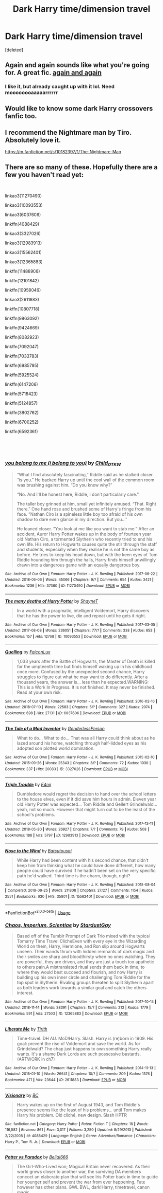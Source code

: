 #+TITLE: Dark Harry time/dimension travel

* Dark Harry time/dimension travel
:PROPERTIES:
:Score: 16
:DateUnix: 1542617821.0
:DateShort: 2018-Nov-19
:FlairText: Request
:END:
[deleted]


** Again and again sounds like what you're going for. A great fic. [[https://m.fanfiction.net/s/8149841/1/Again-and-Again][again and again]]
:PROPERTIES:
:Score: 10
:DateUnix: 1542622944.0
:DateShort: 2018-Nov-19
:END:

*** I like it, but already caught up with it lol. Need moooooooaaaaarrrrrr
:PROPERTIES:
:Author: ArtAddictedArchitect
:Score: 5
:DateUnix: 1542624835.0
:DateShort: 2018-Nov-19
:END:


** Would like to know some dark Harry crossovers fanfic too.
:PROPERTIES:
:Author: kestasx15
:Score: 6
:DateUnix: 1542620769.0
:DateShort: 2018-Nov-19
:END:


** I recommend the Nightmare man by Tiro. Absolutely love it.

[[https://m.fanfiction.net/s/10182397/1/The-Nightmare-Man]]
:PROPERTIES:
:Author: jayswandschrank
:Score: 6
:DateUnix: 1542625727.0
:DateShort: 2018-Nov-19
:END:


** There are so many of these. Hopefully there are a few you haven't read yet:

​

linkao3(11270490)

linkao3(10093553)

linkao3(6037606)

linkffn(4088429)

linkao3(3327026)

linkao3(12983913)

linkao3(15562401)

linkao3(12365883)

linkffn(11488906)

linkffn(12101842)

linkffn(10959046)

linkao3(2611883)

linkffn(10807718)

linkffn(9863092)

linkffn(9424669)

linkffn(8082923)

linkffn(7092047)

linkffn(7033783)

linkffn(6985795)

linkffn(5925524)

linkffn(6147206)

linkffn(5718423)

linkffn(5124857)

linkffn(3802762)

linkffn(6700252)

linkffn(6592361)

​

​
:PROPERTIES:
:Author: tpyrene
:Score: 4
:DateUnix: 1542658182.0
:DateShort: 2018-Nov-19
:END:

*** [[https://archiveofourown.org/works/11270490][*/you belong to me (i belong to you)/*]] by [[https://www.archiveofourown.org/users/Child_OTKW/pseuds/Child_OTKW][/Child_OTKW/]]

#+begin_quote
  “What I find absolutely fascinating,” Riddle said as he stalked closer. “is you.” He backed Harry up until the cool wall of the common room was brushing against him. “Do you know why?”

  “No. And I'll be honest here, Riddle, I don't particularly care.”

  The taller boy grinned at him, small yet infinitely amused. “That. Right there.” One hand rose and brushed some of Harry's fringe from his face. “Nathan Ciro is a spineless little boy too afraid of his own shadow to dare even glance in my direction. But you...”

  He leaned closer. “You look at me like you want to stab me.” After an accident, Auror Harry Potter wakes up in the body of fourteen year old Nathan Ciro, a tormented Slytherin who recently tried to end his own life. His return to Hogwarts causes quite the stir through the staff and students, especially when they realise he is not the same boy as before. He tries to keep his head down, but with the keen eyes of Tom Riddle hounding him through the halls, Harry finds himself unwillingly drawn into a dangerous game with an equally dangerous boy.
#+end_quote

^{/Site/:} ^{Archive} ^{of} ^{Our} ^{Own} ^{*|*} ^{/Fandom/:} ^{Harry} ^{Potter} ^{-} ^{J.} ^{K.} ^{Rowling} ^{*|*} ^{/Published/:} ^{2017-06-22} ^{*|*} ^{/Updated/:} ^{2018-06-06} ^{*|*} ^{/Words/:} ^{45066} ^{*|*} ^{/Chapters/:} ^{9/?} ^{*|*} ^{/Comments/:} ^{654} ^{*|*} ^{/Kudos/:} ^{3421} ^{*|*} ^{/Bookmarks/:} ^{1236} ^{*|*} ^{/Hits/:} ^{37360} ^{*|*} ^{/ID/:} ^{11270490} ^{*|*} ^{/Download/:} ^{[[https://archiveofourown.org/downloads/Ch/Child_OTKW/11270490/you%20belong%20to%20me%20i%20belong.epub?updated_at=1539219129][EPUB]]} ^{or} ^{[[https://archiveofourown.org/downloads/Ch/Child_OTKW/11270490/you%20belong%20to%20me%20i%20belong.mobi?updated_at=1539219129][MOBI]]}

--------------

[[https://archiveofourown.org/works/10093553][*/The many deaths of Harry Potter/*]] by [[https://www.archiveofourown.org/users/ShayneT/pseuds/ShayneT][/ShayneT/]]

#+begin_quote
  In a world with a pragmatic, intelligent Voldemort, Harry discovers that he has the power to live, die and repeat until he gets it right.
#+end_quote

^{/Site/:} ^{Archive} ^{of} ^{Our} ^{Own} ^{*|*} ^{/Fandom/:} ^{Harry} ^{Potter} ^{-} ^{J.} ^{K.} ^{Rowling} ^{*|*} ^{/Published/:} ^{2017-03-05} ^{*|*} ^{/Updated/:} ^{2017-08-08} ^{*|*} ^{/Words/:} ^{236051} ^{*|*} ^{/Chapters/:} ^{77/?} ^{*|*} ^{/Comments/:} ^{338} ^{*|*} ^{/Kudos/:} ^{653} ^{*|*} ^{/Bookmarks/:} ^{157} ^{*|*} ^{/Hits/:} ^{12768} ^{*|*} ^{/ID/:} ^{10093553} ^{*|*} ^{/Download/:} ^{[[https://archiveofourown.org/downloads/Sh/ShayneT/10093553/The%20many%20deaths%20of%20Harry.epub?updated_at=1502254741][EPUB]]} ^{or} ^{[[https://archiveofourown.org/downloads/Sh/ShayneT/10093553/The%20many%20deaths%20of%20Harry.mobi?updated_at=1502254741][MOBI]]}

--------------

[[https://archiveofourown.org/works/6037606][*/Quelling/*]] by [[https://www.archiveofourown.org/users/FalconLux/pseuds/FalconLux][/FalconLux/]]

#+begin_quote
  1,033 years after the Battle of Hogwarts, the Master of Death is killed for the umpteenth time but finds himself waking up in his childhood once more. Confused by the unexpected second chance, Harry struggles to figure out what he may want to do differently. After a thousand years, the answer is... less than he expected.WARNING: This is a Work In Progress. It is not finished. It may never be finished. Read at your own risk.
#+end_quote

^{/Site/:} ^{Archive} ^{of} ^{Our} ^{Own} ^{*|*} ^{/Fandom/:} ^{Harry} ^{Potter} ^{-} ^{J.} ^{K.} ^{Rowling} ^{*|*} ^{/Published/:} ^{2016-02-16} ^{*|*} ^{/Updated/:} ^{2018-07-10} ^{*|*} ^{/Words/:} ^{22583} ^{*|*} ^{/Chapters/:} ^{5/?} ^{*|*} ^{/Comments/:} ^{327} ^{*|*} ^{/Kudos/:} ^{2074} ^{*|*} ^{/Bookmarks/:} ^{698} ^{*|*} ^{/Hits/:} ^{27131} ^{*|*} ^{/ID/:} ^{6037606} ^{*|*} ^{/Download/:} ^{[[https://archiveofourown.org/downloads/Fa/FalconLux/6037606/Quelling.epub?updated_at=1531264722][EPUB]]} ^{or} ^{[[https://archiveofourown.org/downloads/Fa/FalconLux/6037606/Quelling.mobi?updated_at=1531264722][MOBI]]}

--------------

[[https://archiveofourown.org/works/3327026][*/The Tale of a Mad Inventor/*]] by [[https://www.archiveofourown.org/users/GenderlessPerson/pseuds/GenderlessPerson][/GenderlessPerson/]]

#+begin_quote
  What to do... What to do... That was all Harry could think about as he lazed around his home, watching through half-lidded eyes as his adopted son plotted world domination.
#+end_quote

^{/Site/:} ^{Archive} ^{of} ^{Our} ^{Own} ^{*|*} ^{/Fandom/:} ^{Harry} ^{Potter} ^{-} ^{J.} ^{K.} ^{Rowling} ^{*|*} ^{/Published/:} ^{2015-02-10} ^{*|*} ^{/Updated/:} ^{2015-09-26} ^{*|*} ^{/Words/:} ^{25343} ^{*|*} ^{/Chapters/:} ^{8/?} ^{*|*} ^{/Comments/:} ^{72} ^{*|*} ^{/Kudos/:} ^{1030} ^{*|*} ^{/Bookmarks/:} ^{337} ^{*|*} ^{/Hits/:} ^{20083} ^{*|*} ^{/ID/:} ^{3327026} ^{*|*} ^{/Download/:} ^{[[https://archiveofourown.org/downloads/Ge/GenderlessPerson/3327026/The%20Tale%20of%20a%20Mad%20Inventor.epub?updated_at=1450610035][EPUB]]} ^{or} ^{[[https://archiveofourown.org/downloads/Ge/GenderlessPerson/3327026/The%20Tale%20of%20a%20Mad%20Inventor.mobi?updated_at=1450610035][MOBI]]}

--------------

[[https://archiveofourown.org/works/12983913][*/Triple Trouble/*]] by [[https://www.archiveofourown.org/users/E4mj/pseuds/E4mj][/E4mj/]]

#+begin_quote
  Dumbledore would regret the decision to hand over the school letters to the house elves, even if it did save him hours in admin. Eleven year old Harry Potter was expected... Tom Riddle and Gellert Grindelwald... yeah, not so much. However that might turn out to be the least of the school's problems.
#+end_quote

^{/Site/:} ^{Archive} ^{of} ^{Our} ^{Own} ^{*|*} ^{/Fandom/:} ^{Harry} ^{Potter} ^{-} ^{J.} ^{K.} ^{Rowling} ^{*|*} ^{/Published/:} ^{2017-12-11} ^{*|*} ^{/Updated/:} ^{2018-05-30} ^{*|*} ^{/Words/:} ^{26927} ^{*|*} ^{/Chapters/:} ^{7/?} ^{*|*} ^{/Comments/:} ^{79} ^{*|*} ^{/Kudos/:} ^{508} ^{*|*} ^{/Bookmarks/:} ^{188} ^{*|*} ^{/Hits/:} ^{5797} ^{*|*} ^{/ID/:} ^{12983913} ^{*|*} ^{/Download/:} ^{[[https://archiveofourown.org/downloads/E4/E4mj/12983913/Triple%20Trouble.epub?updated_at=1530280024][EPUB]]} ^{or} ^{[[https://archiveofourown.org/downloads/E4/E4mj/12983913/Triple%20Trouble.mobi?updated_at=1530280024][MOBI]]}

--------------

[[https://archiveofourown.org/works/15562401][*/Nose to the Wind/*]] by [[https://www.archiveofourown.org/users/Batsutousai/pseuds/Batsutousai][/Batsutousai/]]

#+begin_quote
  While Harry had been content with his second chance, that didn't keep him from thinking what he could have done different, how many people could have survived if he hadn't been set on the very specific path he'd walked. Third time is the charm, though, right?
#+end_quote

^{/Site/:} ^{Archive} ^{of} ^{Our} ^{Own} ^{*|*} ^{/Fandom/:} ^{Harry} ^{Potter} ^{-} ^{J.} ^{K.} ^{Rowling} ^{*|*} ^{/Published/:} ^{2018-08-04} ^{*|*} ^{/Completed/:} ^{2018-09-25} ^{*|*} ^{/Words/:} ^{211808} ^{*|*} ^{/Chapters/:} ^{27/27} ^{*|*} ^{/Comments/:} ^{1154} ^{*|*} ^{/Kudos/:} ^{2551} ^{*|*} ^{/Bookmarks/:} ^{630} ^{*|*} ^{/Hits/:} ^{35801} ^{*|*} ^{/ID/:} ^{15562401} ^{*|*} ^{/Download/:} ^{[[https://archiveofourown.org/downloads/Ba/Batsutousai/15562401/Nose%20to%20the%20Wind.epub?updated_at=1539063583][EPUB]]} ^{or} ^{[[https://archiveofourown.org/downloads/Ba/Batsutousai/15562401/Nose%20to%20the%20Wind.mobi?updated_at=1539063583][MOBI]]}

--------------

*FanfictionBot*^{2.0.0-beta} | [[https://github.com/tusing/reddit-ffn-bot/wiki/Usage][Usage]]
:PROPERTIES:
:Author: FanfictionBot
:Score: 1
:DateUnix: 1542658277.0
:DateShort: 2018-Nov-19
:END:


*** [[https://archiveofourown.org/works/12365883][*/Chaos, Imperium, Scientiae/*]] by [[https://www.archiveofourown.org/users/StardustGay/pseuds/StardustGay][/StardustGay/]]

#+begin_quote
  Based off of the Tumblr Prompt of Dark Trio mixed with the typical Tomarry Time Travel ClicheEven with every eye in the Wizarding World on them, Harry, Hermione, and Ron slip around Hogwarts unseen. Their wands thrum with hidden remnants of dark magic and their smiles are sharp and bloodthirsty when no ones watching. They are powerful, they are driven, and they are just a touch too apathetic to others pain.A mistranslated ritual sends them back in time, to where they would best succeed and flourish, and now Harry is building up his own inner circle and challenging Tom Riddle for the top spot in Slytherin. Rivaling groups threaten to split Slytherin apart as both leaders work towards a similar goal and catch the others interest.
#+end_quote

^{/Site/:} ^{Archive} ^{of} ^{Our} ^{Own} ^{*|*} ^{/Fandom/:} ^{Harry} ^{Potter} ^{-} ^{J.} ^{K.} ^{Rowling} ^{*|*} ^{/Published/:} ^{2017-10-15} ^{*|*} ^{/Updated/:} ^{2018-11-14} ^{*|*} ^{/Words/:} ^{38391} ^{*|*} ^{/Chapters/:} ^{15/?} ^{*|*} ^{/Comments/:} ^{213} ^{*|*} ^{/Kudos/:} ^{1779} ^{*|*} ^{/Bookmarks/:} ^{591} ^{*|*} ^{/Hits/:} ^{27503} ^{*|*} ^{/ID/:} ^{12365883} ^{*|*} ^{/Download/:} ^{[[https://archiveofourown.org/downloads/St/StardustGay/12365883/Chaos%20Imperium%20Scientiae.epub?updated_at=1542261223][EPUB]]} ^{or} ^{[[https://archiveofourown.org/downloads/St/StardustGay/12365883/Chaos%20Imperium%20Scientiae.mobi?updated_at=1542261223][MOBI]]}

--------------

[[https://archiveofourown.org/works/2611883][*/Liberate Me/*]] by [[https://www.archiveofourown.org/users/Tirith/pseuds/Tirith][/Tirith/]]

#+begin_quote
  Time-travel. DH AU. MoD!Harry. Slash. Harry is (re)born in 1909. His goal: prevent the rise of Voldemort and save the world. As for Grindelwald? The chap just happens to own something Harry really wants. It's a shame Dark Lords are such possessive bastards.(ARTWORK in ch7)
#+end_quote

^{/Site/:} ^{Archive} ^{of} ^{Our} ^{Own} ^{*|*} ^{/Fandom/:} ^{Harry} ^{Potter} ^{-} ^{J.} ^{K.} ^{Rowling} ^{*|*} ^{/Published/:} ^{2014-11-13} ^{*|*} ^{/Updated/:} ^{2015-01-10} ^{*|*} ^{/Words/:} ^{26641} ^{*|*} ^{/Chapters/:} ^{10/?} ^{*|*} ^{/Comments/:} ^{209} ^{*|*} ^{/Kudos/:} ^{1376} ^{*|*} ^{/Bookmarks/:} ^{471} ^{*|*} ^{/Hits/:} ^{23644} ^{*|*} ^{/ID/:} ^{2611883} ^{*|*} ^{/Download/:} ^{[[https://archiveofourown.org/downloads/Ti/Tirith/2611883/Liberate%20Me.epub?updated_at=1535211704][EPUB]]} ^{or} ^{[[https://archiveofourown.org/downloads/Ti/Tirith/2611883/Liberate%20Me.mobi?updated_at=1535211704][MOBI]]}

--------------

[[https://www.fanfiction.net/s/4088429/1/][*/Visionary/*]] by [[https://www.fanfiction.net/u/678287/BC][/BC/]]

#+begin_quote
  Harry wakes up on the first of August 1943, and Tom Riddle's presence seems like the least of his problems... until Tom makes Harry his problem. Old cliché, new design. Slash HPTR
#+end_quote

^{/Site/:} ^{fanfiction.net} ^{*|*} ^{/Category/:} ^{Harry} ^{Potter} ^{*|*} ^{/Rated/:} ^{Fiction} ^{T} ^{*|*} ^{/Chapters/:} ^{18} ^{*|*} ^{/Words/:} ^{116,582} ^{*|*} ^{/Reviews/:} ^{861} ^{*|*} ^{/Favs/:} ^{3,017} ^{*|*} ^{/Follows/:} ^{3,250} ^{*|*} ^{/Updated/:} ^{8/29/2013} ^{*|*} ^{/Published/:} ^{2/22/2008} ^{*|*} ^{/id/:} ^{4088429} ^{*|*} ^{/Language/:} ^{English} ^{*|*} ^{/Genre/:} ^{Adventure/Romance} ^{*|*} ^{/Characters/:} ^{Harry} ^{P.,} ^{Tom} ^{R.} ^{Jr.} ^{*|*} ^{/Download/:} ^{[[http://www.ff2ebook.com/old/ffn-bot/index.php?id=4088429&source=ff&filetype=epub][EPUB]]} ^{or} ^{[[http://www.ff2ebook.com/old/ffn-bot/index.php?id=4088429&source=ff&filetype=mobi][MOBI]]}

--------------

[[https://www.fanfiction.net/s/11488906/1/][*/Potter vs Paradox/*]] by [[https://www.fanfiction.net/u/5244847/Belial666][/Belial666/]]

#+begin_quote
  The Girl-Who-Lived won; Magical Britain never recovered. As their world grows closer to another war, the surviving DA members concoct an elaborate plan that will see Iris Potter back in time to guide her younger self and prevent the war from ever happening. Fate however has other plans. GWL BWL, dark!Harry, timetravel, canon magic.
#+end_quote

^{/Site/:} ^{fanfiction.net} ^{*|*} ^{/Category/:} ^{Harry} ^{Potter} ^{*|*} ^{/Rated/:} ^{Fiction} ^{T} ^{*|*} ^{/Chapters/:} ^{41} ^{*|*} ^{/Words/:} ^{136,913} ^{*|*} ^{/Reviews/:} ^{721} ^{*|*} ^{/Favs/:} ^{1,802} ^{*|*} ^{/Follows/:} ^{2,436} ^{*|*} ^{/Updated/:} ^{4/14/2016} ^{*|*} ^{/Published/:} ^{9/4/2015} ^{*|*} ^{/id/:} ^{11488906} ^{*|*} ^{/Language/:} ^{English} ^{*|*} ^{/Genre/:} ^{Adventure/Supernatural} ^{*|*} ^{/Characters/:} ^{Harry} ^{P.,} ^{Ron} ^{W.,} ^{Hermione} ^{G.,} ^{Sirius} ^{B.} ^{*|*} ^{/Download/:} ^{[[http://www.ff2ebook.com/old/ffn-bot/index.php?id=11488906&source=ff&filetype=epub][EPUB]]} ^{or} ^{[[http://www.ff2ebook.com/old/ffn-bot/index.php?id=11488906&source=ff&filetype=mobi][MOBI]]}

--------------

[[https://www.fanfiction.net/s/12101842/1/][*/What's a Little Death between friends?/*]] by [[https://www.fanfiction.net/u/4404355/kathryn518][/kathryn518/]]

#+begin_quote
  After the defeat of Voldmort didn't turn out quite like he envisioned, Harry stared into the Abyss preparing to prove something to himself, instead he tumbles into an experience he never expected, and he doesn't go alone.
#+end_quote

^{/Site/:} ^{fanfiction.net} ^{*|*} ^{/Category/:} ^{Harry} ^{Potter} ^{*|*} ^{/Rated/:} ^{Fiction} ^{M} ^{*|*} ^{/Chapters/:} ^{3} ^{*|*} ^{/Words/:} ^{79,067} ^{*|*} ^{/Reviews/:} ^{1,284} ^{*|*} ^{/Favs/:} ^{6,207} ^{*|*} ^{/Follows/:} ^{7,748} ^{*|*} ^{/Updated/:} ^{9/17/2017} ^{*|*} ^{/Published/:} ^{8/14/2016} ^{*|*} ^{/id/:} ^{12101842} ^{*|*} ^{/Language/:} ^{English} ^{*|*} ^{/Characters/:} ^{Harry} ^{P.,} ^{N.} ^{Tonks} ^{*|*} ^{/Download/:} ^{[[http://www.ff2ebook.com/old/ffn-bot/index.php?id=12101842&source=ff&filetype=epub][EPUB]]} ^{or} ^{[[http://www.ff2ebook.com/old/ffn-bot/index.php?id=12101842&source=ff&filetype=mobi][MOBI]]}

--------------

[[https://www.fanfiction.net/s/10959046/1/][*/The Lesser Sadness/*]] by [[https://www.fanfiction.net/u/4727972/Newcomb][/Newcomb/]]

#+begin_quote
  Crush the world beneath your heel. Destroy everyone who has ever slighted you. Tear down creation just to see if you can. Kill anything beautiful. Take what you want. Desecrate everything.
#+end_quote

^{/Site/:} ^{fanfiction.net} ^{*|*} ^{/Category/:} ^{Harry} ^{Potter} ^{*|*} ^{/Rated/:} ^{Fiction} ^{M} ^{*|*} ^{/Chapters/:} ^{3} ^{*|*} ^{/Words/:} ^{20,949} ^{*|*} ^{/Reviews/:} ^{283} ^{*|*} ^{/Favs/:} ^{1,484} ^{*|*} ^{/Follows/:} ^{1,882} ^{*|*} ^{/Updated/:} ^{8/22/2015} ^{*|*} ^{/Published/:} ^{1/9/2015} ^{*|*} ^{/id/:} ^{10959046} ^{*|*} ^{/Language/:} ^{English} ^{*|*} ^{/Genre/:} ^{Adventure/Drama} ^{*|*} ^{/Characters/:} ^{Harry} ^{P.,} ^{Voldemort,} ^{Albus} ^{D.,} ^{Penelope} ^{C.} ^{*|*} ^{/Download/:} ^{[[http://www.ff2ebook.com/old/ffn-bot/index.php?id=10959046&source=ff&filetype=epub][EPUB]]} ^{or} ^{[[http://www.ff2ebook.com/old/ffn-bot/index.php?id=10959046&source=ff&filetype=mobi][MOBI]]}

--------------

[[https://www.fanfiction.net/s/10807718/1/][*/The Hogwarts Strike Team/*]] by [[https://www.fanfiction.net/u/4812200/Myricle][/Myricle/]]

#+begin_quote
  An older and more experienced Harry and Hermione return to their first year at Hogwarts. Their goals? Assassinate Death Eaters, destroy Horcruxes, and deal with Voldemort's hidden contingency plan... by any means necessary. And maybe they'll fix a few other things along the way. UNLIKELY TO BE FINISHED
#+end_quote

^{/Site/:} ^{fanfiction.net} ^{*|*} ^{/Category/:} ^{Harry} ^{Potter} ^{*|*} ^{/Rated/:} ^{Fiction} ^{T} ^{*|*} ^{/Chapters/:} ^{21} ^{*|*} ^{/Words/:} ^{219,157} ^{*|*} ^{/Reviews/:} ^{1,364} ^{*|*} ^{/Favs/:} ^{2,774} ^{*|*} ^{/Follows/:} ^{3,751} ^{*|*} ^{/Updated/:} ^{9/22/2015} ^{*|*} ^{/Published/:} ^{11/6/2014} ^{*|*} ^{/id/:} ^{10807718} ^{*|*} ^{/Language/:} ^{English} ^{*|*} ^{/Genre/:} ^{Adventure} ^{*|*} ^{/Characters/:} ^{Harry} ^{P.,} ^{Hermione} ^{G.} ^{*|*} ^{/Download/:} ^{[[http://www.ff2ebook.com/old/ffn-bot/index.php?id=10807718&source=ff&filetype=epub][EPUB]]} ^{or} ^{[[http://www.ff2ebook.com/old/ffn-bot/index.php?id=10807718&source=ff&filetype=mobi][MOBI]]}

--------------

*FanfictionBot*^{2.0.0-beta} | [[https://github.com/tusing/reddit-ffn-bot/wiki/Usage][Usage]]
:PROPERTIES:
:Author: FanfictionBot
:Score: 1
:DateUnix: 1542658288.0
:DateShort: 2018-Nov-19
:END:


*** [[https://www.fanfiction.net/s/9863092/1/][*/Petals Soaked in Blood/*]] by [[https://www.fanfiction.net/u/1817848/FlitterFlutterFly][/FlitterFlutterFly/]]

#+begin_quote
  When Harry and Ginny decide to go back in time, they use Kreacher as their willing sacrifice. Except, erasing Kreacher from existence changes more then they thought. Now Harry creates his own Dark Order while maneuvering around Death Eaters, Dumbledore, and a strangely sane Voldemort. DarkLord!Harry, Dark!Ginny. Eventual HP/DM.
#+end_quote

^{/Site/:} ^{fanfiction.net} ^{*|*} ^{/Category/:} ^{Harry} ^{Potter} ^{*|*} ^{/Rated/:} ^{Fiction} ^{M} ^{*|*} ^{/Chapters/:} ^{3} ^{*|*} ^{/Words/:} ^{18,177} ^{*|*} ^{/Reviews/:} ^{106} ^{*|*} ^{/Favs/:} ^{558} ^{*|*} ^{/Follows/:} ^{749} ^{*|*} ^{/Updated/:} ^{6/22/2014} ^{*|*} ^{/Published/:} ^{11/20/2013} ^{*|*} ^{/id/:} ^{9863092} ^{*|*} ^{/Language/:} ^{English} ^{*|*} ^{/Genre/:} ^{Drama/Adventure} ^{*|*} ^{/Characters/:} ^{<Harry} ^{P.,} ^{Draco} ^{M.>} ^{Ginny} ^{W.} ^{*|*} ^{/Download/:} ^{[[http://www.ff2ebook.com/old/ffn-bot/index.php?id=9863092&source=ff&filetype=epub][EPUB]]} ^{or} ^{[[http://www.ff2ebook.com/old/ffn-bot/index.php?id=9863092&source=ff&filetype=mobi][MOBI]]}

--------------

[[https://www.fanfiction.net/s/9424669/1/][*/House of Snakes/*]] by [[https://www.fanfiction.net/u/1817848/FlitterFlutterFly][/FlitterFlutterFly/]]

#+begin_quote
  At 30 years old, Harry doesn't have the life he'd always dreamed would come after defeating Voldemort. A chance discovery allows him an opportunity to go back in time and change some things. Wherein Harry raises his younger self, dances the political dance with Death Eaters and a resurrected Tom Riddle, and searches for a way to stop the destruction of the magical world. OldHP/TMR.
#+end_quote

^{/Site/:} ^{fanfiction.net} ^{*|*} ^{/Category/:} ^{Harry} ^{Potter} ^{*|*} ^{/Rated/:} ^{Fiction} ^{M} ^{*|*} ^{/Chapters/:} ^{12} ^{*|*} ^{/Words/:} ^{74,293} ^{*|*} ^{/Reviews/:} ^{1,315} ^{*|*} ^{/Favs/:} ^{6,582} ^{*|*} ^{/Follows/:} ^{8,025} ^{*|*} ^{/Updated/:} ^{1/31/2016} ^{*|*} ^{/Published/:} ^{6/24/2013} ^{*|*} ^{/id/:} ^{9424669} ^{*|*} ^{/Language/:} ^{English} ^{*|*} ^{/Genre/:} ^{Family/Drama} ^{*|*} ^{/Characters/:} ^{<Harry} ^{P.,} ^{Tom} ^{R.} ^{Jr.>} ^{*|*} ^{/Download/:} ^{[[http://www.ff2ebook.com/old/ffn-bot/index.php?id=9424669&source=ff&filetype=epub][EPUB]]} ^{or} ^{[[http://www.ff2ebook.com/old/ffn-bot/index.php?id=9424669&source=ff&filetype=mobi][MOBI]]}

--------------

[[https://www.fanfiction.net/s/8082923/1/][*/Give It Your Best Shot/*]] by [[https://www.fanfiction.net/u/3976411/Zenathea][/Zenathea/]]

#+begin_quote
  Some men were born average and went on to live an average life. He was not, had never been, and would never be one of those men. With his ancestry, it was hardly a surprise. Facing off against enemies old and new, very few things could come more naturally to him. No Slash. AU. Dimension Travel with a dash of Time Travel. Darker themes: war, politics, questionable morality, and etc.
#+end_quote

^{/Site/:} ^{fanfiction.net} ^{*|*} ^{/Category/:} ^{Harry} ^{Potter} ^{*|*} ^{/Rated/:} ^{Fiction} ^{M} ^{*|*} ^{/Chapters/:} ^{30} ^{*|*} ^{/Words/:} ^{135,039} ^{*|*} ^{/Reviews/:} ^{1,155} ^{*|*} ^{/Favs/:} ^{2,794} ^{*|*} ^{/Follows/:} ^{3,337} ^{*|*} ^{/Updated/:} ^{11/29/2013} ^{*|*} ^{/Published/:} ^{5/3/2012} ^{*|*} ^{/id/:} ^{8082923} ^{*|*} ^{/Language/:} ^{English} ^{*|*} ^{/Genre/:} ^{Adventure} ^{*|*} ^{/Characters/:} ^{<James} ^{P.,} ^{Lily} ^{Evans} ^{P.>} ^{Harry} ^{P.,} ^{Sirius} ^{B.} ^{*|*} ^{/Download/:} ^{[[http://www.ff2ebook.com/old/ffn-bot/index.php?id=8082923&source=ff&filetype=epub][EPUB]]} ^{or} ^{[[http://www.ff2ebook.com/old/ffn-bot/index.php?id=8082923&source=ff&filetype=mobi][MOBI]]}

--------------

[[https://www.fanfiction.net/s/7092047/1/][*/Per Tempus Discamus Amoris/*]] by [[https://www.fanfiction.net/u/1327658/greenisacolorto][/greenisacolorto/]]

#+begin_quote
  When a misread spell sends Harry plummeting through time, where else would he end up but in the childhood of his worst enemy? HP/TR/LV Time Travel
#+end_quote

^{/Site/:} ^{fanfiction.net} ^{*|*} ^{/Category/:} ^{Harry} ^{Potter} ^{*|*} ^{/Rated/:} ^{Fiction} ^{M} ^{*|*} ^{/Chapters/:} ^{13} ^{*|*} ^{/Words/:} ^{149,488} ^{*|*} ^{/Reviews/:} ^{1,007} ^{*|*} ^{/Favs/:} ^{3,263} ^{*|*} ^{/Follows/:} ^{4,159} ^{*|*} ^{/Updated/:} ^{9/19/2015} ^{*|*} ^{/Published/:} ^{6/17/2011} ^{*|*} ^{/id/:} ^{7092047} ^{*|*} ^{/Language/:} ^{English} ^{*|*} ^{/Genre/:} ^{Romance} ^{*|*} ^{/Characters/:} ^{Harry} ^{P.,} ^{Tom} ^{R.} ^{Jr.} ^{*|*} ^{/Download/:} ^{[[http://www.ff2ebook.com/old/ffn-bot/index.php?id=7092047&source=ff&filetype=epub][EPUB]]} ^{or} ^{[[http://www.ff2ebook.com/old/ffn-bot/index.php?id=7092047&source=ff&filetype=mobi][MOBI]]}

--------------

[[https://www.fanfiction.net/s/7033783/1/][*/Locus/*]] by [[https://www.fanfiction.net/u/476686/Shivani][/Shivani/]]

#+begin_quote
  A center or source, as of activities or power. Tom is Harry's locus, time and time again.
#+end_quote

^{/Site/:} ^{fanfiction.net} ^{*|*} ^{/Category/:} ^{Harry} ^{Potter} ^{*|*} ^{/Rated/:} ^{Fiction} ^{M} ^{*|*} ^{/Chapters/:} ^{12} ^{*|*} ^{/Words/:} ^{64,128} ^{*|*} ^{/Reviews/:} ^{305} ^{*|*} ^{/Favs/:} ^{1,298} ^{*|*} ^{/Follows/:} ^{624} ^{*|*} ^{/Updated/:} ^{8/15/2011} ^{*|*} ^{/Published/:} ^{5/29/2011} ^{*|*} ^{/Status/:} ^{Complete} ^{*|*} ^{/id/:} ^{7033783} ^{*|*} ^{/Language/:} ^{English} ^{*|*} ^{/Characters/:} ^{<Harry} ^{P.,} ^{Voldemort>} ^{*|*} ^{/Download/:} ^{[[http://www.ff2ebook.com/old/ffn-bot/index.php?id=7033783&source=ff&filetype=epub][EPUB]]} ^{or} ^{[[http://www.ff2ebook.com/old/ffn-bot/index.php?id=7033783&source=ff&filetype=mobi][MOBI]]}

--------------

[[https://www.fanfiction.net/s/6985795/1/][*/Xerosis/*]] by [[https://www.fanfiction.net/u/577769/Batsutousai][/Batsutousai/]]

#+begin_quote
  Harry's world ends at the hands of those he'd once fought to save. An adult-Harry goes back to his younger self fic. Semi-super!Harry, Voldemort/Harry, SLASH-for the idiots
#+end_quote

^{/Site/:} ^{fanfiction.net} ^{*|*} ^{/Category/:} ^{Harry} ^{Potter} ^{*|*} ^{/Rated/:} ^{Fiction} ^{T} ^{*|*} ^{/Chapters/:} ^{11} ^{*|*} ^{/Words/:} ^{145,018} ^{*|*} ^{/Reviews/:} ^{2,329} ^{*|*} ^{/Favs/:} ^{8,119} ^{*|*} ^{/Follows/:} ^{3,633} ^{*|*} ^{/Updated/:} ^{9/28/2011} ^{*|*} ^{/Published/:} ^{5/12/2011} ^{*|*} ^{/Status/:} ^{Complete} ^{*|*} ^{/id/:} ^{6985795} ^{*|*} ^{/Language/:} ^{English} ^{*|*} ^{/Genre/:} ^{Supernatural/Adventure} ^{*|*} ^{/Characters/:} ^{<Harry} ^{P.,} ^{Voldemort>} ^{Luna} ^{L.,} ^{Barty} ^{C.} ^{Jr.} ^{*|*} ^{/Download/:} ^{[[http://www.ff2ebook.com/old/ffn-bot/index.php?id=6985795&source=ff&filetype=epub][EPUB]]} ^{or} ^{[[http://www.ff2ebook.com/old/ffn-bot/index.php?id=6985795&source=ff&filetype=mobi][MOBI]]}

--------------

[[https://www.fanfiction.net/s/5925524/1/][*/Twist of Fate/*]] by [[https://www.fanfiction.net/u/1167864/FirePhoenix8][/FirePhoenix8/]]

#+begin_quote
  Harry is taken the night Dumbledore is about to leave him with the Dursleys. With forces meddling in the timeline, Harry and Tom become the Riddle brothers. Follow the boys from the 1930s, WWII & Grindelwald, to canon years and a much changed future. Slash.
#+end_quote

^{/Site/:} ^{fanfiction.net} ^{*|*} ^{/Category/:} ^{Harry} ^{Potter} ^{*|*} ^{/Rated/:} ^{Fiction} ^{M} ^{*|*} ^{/Chapters/:} ^{67} ^{*|*} ^{/Words/:} ^{723,060} ^{*|*} ^{/Reviews/:} ^{4,055} ^{*|*} ^{/Favs/:} ^{3,033} ^{*|*} ^{/Follows/:} ^{3,076} ^{*|*} ^{/Updated/:} ^{10/13/2013} ^{*|*} ^{/Published/:} ^{4/26/2010} ^{*|*} ^{/id/:} ^{5925524} ^{*|*} ^{/Language/:} ^{English} ^{*|*} ^{/Genre/:} ^{Adventure/Romance} ^{*|*} ^{/Characters/:} ^{Harry} ^{P.,} ^{Voldemort,} ^{Tom} ^{R.} ^{Jr.} ^{*|*} ^{/Download/:} ^{[[http://www.ff2ebook.com/old/ffn-bot/index.php?id=5925524&source=ff&filetype=epub][EPUB]]} ^{or} ^{[[http://www.ff2ebook.com/old/ffn-bot/index.php?id=5925524&source=ff&filetype=mobi][MOBI]]}

--------------

*FanfictionBot*^{2.0.0-beta} | [[https://github.com/tusing/reddit-ffn-bot/wiki/Usage][Usage]]
:PROPERTIES:
:Author: FanfictionBot
:Score: 1
:DateUnix: 1542658298.0
:DateShort: 2018-Nov-19
:END:


*** [[https://www.fanfiction.net/s/6147206/1/][*/Wand Cores/*]] by [[https://www.fanfiction.net/u/2018157/Lydia-kitten][/Lydia-kitten/]]

#+begin_quote
  Harry Potter, weathered wizarding warrior in his mid-twenties, finds himself in 1940. Albus is coming up with a theory, and an adolescent Tom Riddle, torn between feeling threatened and piqued, acquires a controversial mentor. Hallows, spell-making, horror, politics and witty banter, served with a Grindledore sidedish. Slow and slightly disturbing TR/HP. First chapters re-polished.
#+end_quote

^{/Site/:} ^{fanfiction.net} ^{*|*} ^{/Category/:} ^{Harry} ^{Potter} ^{*|*} ^{/Rated/:} ^{Fiction} ^{M} ^{*|*} ^{/Chapters/:} ^{49} ^{*|*} ^{/Words/:} ^{241,168} ^{*|*} ^{/Reviews/:} ^{1,991} ^{*|*} ^{/Favs/:} ^{2,750} ^{*|*} ^{/Follows/:} ^{2,860} ^{*|*} ^{/Updated/:} ^{7/7/2014} ^{*|*} ^{/Published/:} ^{7/16/2010} ^{*|*} ^{/id/:} ^{6147206} ^{*|*} ^{/Language/:} ^{English} ^{*|*} ^{/Genre/:} ^{Drama/Romance} ^{*|*} ^{/Characters/:} ^{Harry} ^{P.,} ^{Albus} ^{D.,} ^{Tom} ^{R.} ^{Jr.,} ^{Gellert} ^{G.} ^{*|*} ^{/Download/:} ^{[[http://www.ff2ebook.com/old/ffn-bot/index.php?id=6147206&source=ff&filetype=epub][EPUB]]} ^{or} ^{[[http://www.ff2ebook.com/old/ffn-bot/index.php?id=6147206&source=ff&filetype=mobi][MOBI]]}

--------------

[[https://www.fanfiction.net/s/5718423/1/][*/Of Shadow, Shine And Shades/*]] by [[https://www.fanfiction.net/u/2124776/dra6on][/dra6on/]]

#+begin_quote
  Attempting to erase his memory, Lord Harry James Potter-Black actually ends up sending himself through time and dimension into another world. What is a mage to do when he's offered a second chance? AU, dimension and time travel, slash, HPSS
#+end_quote

^{/Site/:} ^{fanfiction.net} ^{*|*} ^{/Category/:} ^{Harry} ^{Potter} ^{*|*} ^{/Rated/:} ^{Fiction} ^{M} ^{*|*} ^{/Chapters/:} ^{24} ^{*|*} ^{/Words/:} ^{154,985} ^{*|*} ^{/Reviews/:} ^{1,482} ^{*|*} ^{/Favs/:} ^{3,666} ^{*|*} ^{/Follows/:} ^{4,762} ^{*|*} ^{/Updated/:} ^{7/29/2016} ^{*|*} ^{/Published/:} ^{2/4/2010} ^{*|*} ^{/id/:} ^{5718423} ^{*|*} ^{/Language/:} ^{English} ^{*|*} ^{/Genre/:} ^{Romance/Family} ^{*|*} ^{/Characters/:} ^{Harry} ^{P.,} ^{Severus} ^{S.} ^{*|*} ^{/Download/:} ^{[[http://www.ff2ebook.com/old/ffn-bot/index.php?id=5718423&source=ff&filetype=epub][EPUB]]} ^{or} ^{[[http://www.ff2ebook.com/old/ffn-bot/index.php?id=5718423&source=ff&filetype=mobi][MOBI]]}

--------------

[[https://www.fanfiction.net/s/5124857/1/][*/Harry Potter and the Eccentricities of Death/*]] by [[https://www.fanfiction.net/u/1377407/LuckyFelix][/LuckyFelix/]]

#+begin_quote
  Death is usually a simple thing, but when Harry Potter is the one dying it's bound to get complicated. So Death himself must get involved, and he hasn't had this much fun in years. HP/HG, TimeTravel, AU end to 5th Year, Rated T just to be safe.
#+end_quote

^{/Site/:} ^{fanfiction.net} ^{*|*} ^{/Category/:} ^{Harry} ^{Potter} ^{*|*} ^{/Rated/:} ^{Fiction} ^{T} ^{*|*} ^{/Chapters/:} ^{10} ^{*|*} ^{/Words/:} ^{48,245} ^{*|*} ^{/Reviews/:} ^{251} ^{*|*} ^{/Favs/:} ^{709} ^{*|*} ^{/Follows/:} ^{967} ^{*|*} ^{/Updated/:} ^{1/16/2010} ^{*|*} ^{/Published/:} ^{6/9/2009} ^{*|*} ^{/id/:} ^{5124857} ^{*|*} ^{/Language/:} ^{English} ^{*|*} ^{/Genre/:} ^{Adventure} ^{*|*} ^{/Characters/:} ^{Harry} ^{P.,} ^{Hermione} ^{G.} ^{*|*} ^{/Download/:} ^{[[http://www.ff2ebook.com/old/ffn-bot/index.php?id=5124857&source=ff&filetype=epub][EPUB]]} ^{or} ^{[[http://www.ff2ebook.com/old/ffn-bot/index.php?id=5124857&source=ff&filetype=mobi][MOBI]]}

--------------

[[https://www.fanfiction.net/s/3802762/1/][*/Time to Fix the Mistakes/*]] by [[https://www.fanfiction.net/u/1228238/DisobedienceWriter][/DisobedienceWriter/]]

#+begin_quote
  ABANDONED. Two years after the Death Hallows Epilogue, tragedy strikes Harry Potter and his family. The only way to set things right is to journey back to the time before he was born. Not for Ginny enthusiasts. Time Travel. Avenging!Harry.
#+end_quote

^{/Site/:} ^{fanfiction.net} ^{*|*} ^{/Category/:} ^{Harry} ^{Potter} ^{*|*} ^{/Rated/:} ^{Fiction} ^{M} ^{*|*} ^{/Chapters/:} ^{7} ^{*|*} ^{/Words/:} ^{43,468} ^{*|*} ^{/Reviews/:} ^{459} ^{*|*} ^{/Favs/:} ^{1,189} ^{*|*} ^{/Follows/:} ^{1,183} ^{*|*} ^{/Updated/:} ^{10/21/2007} ^{*|*} ^{/Published/:} ^{9/25/2007} ^{*|*} ^{/Status/:} ^{Complete} ^{*|*} ^{/id/:} ^{3802762} ^{*|*} ^{/Language/:} ^{English} ^{*|*} ^{/Genre/:} ^{Tragedy/Adventure} ^{*|*} ^{/Characters/:} ^{Harry} ^{P.} ^{*|*} ^{/Download/:} ^{[[http://www.ff2ebook.com/old/ffn-bot/index.php?id=3802762&source=ff&filetype=epub][EPUB]]} ^{or} ^{[[http://www.ff2ebook.com/old/ffn-bot/index.php?id=3802762&source=ff&filetype=mobi][MOBI]]}

--------------

[[https://www.fanfiction.net/s/6700252/1/][*/Harry Potter and Morrighan's Gift/*]] by [[https://www.fanfiction.net/u/2576870/Adrence][/Adrence/]]

#+begin_quote
  Harry dies after deafeating Voldemort and is offered a second chance by the Goddess Morrighan. Will he be able to defeat Voldemort again? Story is a continuation of ideas from Aya Machhiato's Harry Potter and Morrighan's Gift with permission.
#+end_quote

^{/Site/:} ^{fanfiction.net} ^{*|*} ^{/Category/:} ^{Harry} ^{Potter} ^{*|*} ^{/Rated/:} ^{Fiction} ^{T} ^{*|*} ^{/Chapters/:} ^{3} ^{*|*} ^{/Words/:} ^{16,102} ^{*|*} ^{/Reviews/:} ^{761} ^{*|*} ^{/Favs/:} ^{1,177} ^{*|*} ^{/Follows/:} ^{1,616} ^{*|*} ^{/Updated/:} ^{11/20/2011} ^{*|*} ^{/Published/:} ^{1/30/2011} ^{*|*} ^{/id/:} ^{6700252} ^{*|*} ^{/Language/:} ^{English} ^{*|*} ^{/Genre/:} ^{Adventure/Supernatural} ^{*|*} ^{/Characters/:} ^{Harry} ^{P.} ^{*|*} ^{/Download/:} ^{[[http://www.ff2ebook.com/old/ffn-bot/index.php?id=6700252&source=ff&filetype=epub][EPUB]]} ^{or} ^{[[http://www.ff2ebook.com/old/ffn-bot/index.php?id=6700252&source=ff&filetype=mobi][MOBI]]}

--------------

[[https://www.fanfiction.net/s/6592361/1/][*/Words Fail/*]] by [[https://www.fanfiction.net/u/2427599/Nea-Marika][/Nea Marika/]]

#+begin_quote
  Fighting a heroic battle in a room full of mysterious time pieces is not a smart thing to do. Time Travel, Slash TR/HP.
#+end_quote

^{/Site/:} ^{fanfiction.net} ^{*|*} ^{/Category/:} ^{Harry} ^{Potter} ^{*|*} ^{/Rated/:} ^{Fiction} ^{M} ^{*|*} ^{/Chapters/:} ^{25} ^{*|*} ^{/Words/:} ^{178,885} ^{*|*} ^{/Reviews/:} ^{1,406} ^{*|*} ^{/Favs/:} ^{3,257} ^{*|*} ^{/Follows/:} ^{4,255} ^{*|*} ^{/Updated/:} ^{7/4/2015} ^{*|*} ^{/Published/:} ^{12/26/2010} ^{*|*} ^{/id/:} ^{6592361} ^{*|*} ^{/Language/:} ^{English} ^{*|*} ^{/Genre/:} ^{Drama/Romance} ^{*|*} ^{/Characters/:} ^{Harry} ^{P.,} ^{Tom} ^{R.} ^{Jr.} ^{*|*} ^{/Download/:} ^{[[http://www.ff2ebook.com/old/ffn-bot/index.php?id=6592361&source=ff&filetype=epub][EPUB]]} ^{or} ^{[[http://www.ff2ebook.com/old/ffn-bot/index.php?id=6592361&source=ff&filetype=mobi][MOBI]]}

--------------

*FanfictionBot*^{2.0.0-beta} | [[https://github.com/tusing/reddit-ffn-bot/wiki/Usage][Usage]]
:PROPERTIES:
:Author: FanfictionBot
:Score: 1
:DateUnix: 1542658310.0
:DateShort: 2018-Nov-19
:END:


** While some people may not enjoy it [[https://www.fanfiction.net/s/2488754/1/A-Second-Chance-at-Life][A Second Chance at Life by Miranda Flairgold]] is one good options. However, the time travel in the story is limited to about 3-5 chapters in the middle of the story. If you give me some more time, I could probably find others.
:PROPERTIES:
:Author: tyjo99
:Score: 3
:DateUnix: 1542636833.0
:DateShort: 2018-Nov-19
:END:


** Paid in Blood have such a setting but it's so bad I would advice against reading it.
:PROPERTIES:
:Author: Kaeling
:Score: 1
:DateUnix: 1542735554.0
:DateShort: 2018-Nov-20
:END:


** [[https://m.fanfiction.net/s/9474009/1/Paid-In-Blood][Paid in Blood by zaterra02]] . One of the best darkish time/dimension travel out there. Its Haphne. Harry was pushed into a corner and betrayed by his supposed friends by killing his wife. After escaping from prison he started a revolution. He later on time/dimension travelled to be with his wife once again and make matters right to prevent everything from happening again.
:PROPERTIES:
:Author: MrJDN
:Score: 1
:DateUnix: 1542630306.0
:DateShort: 2018-Nov-19
:END:
